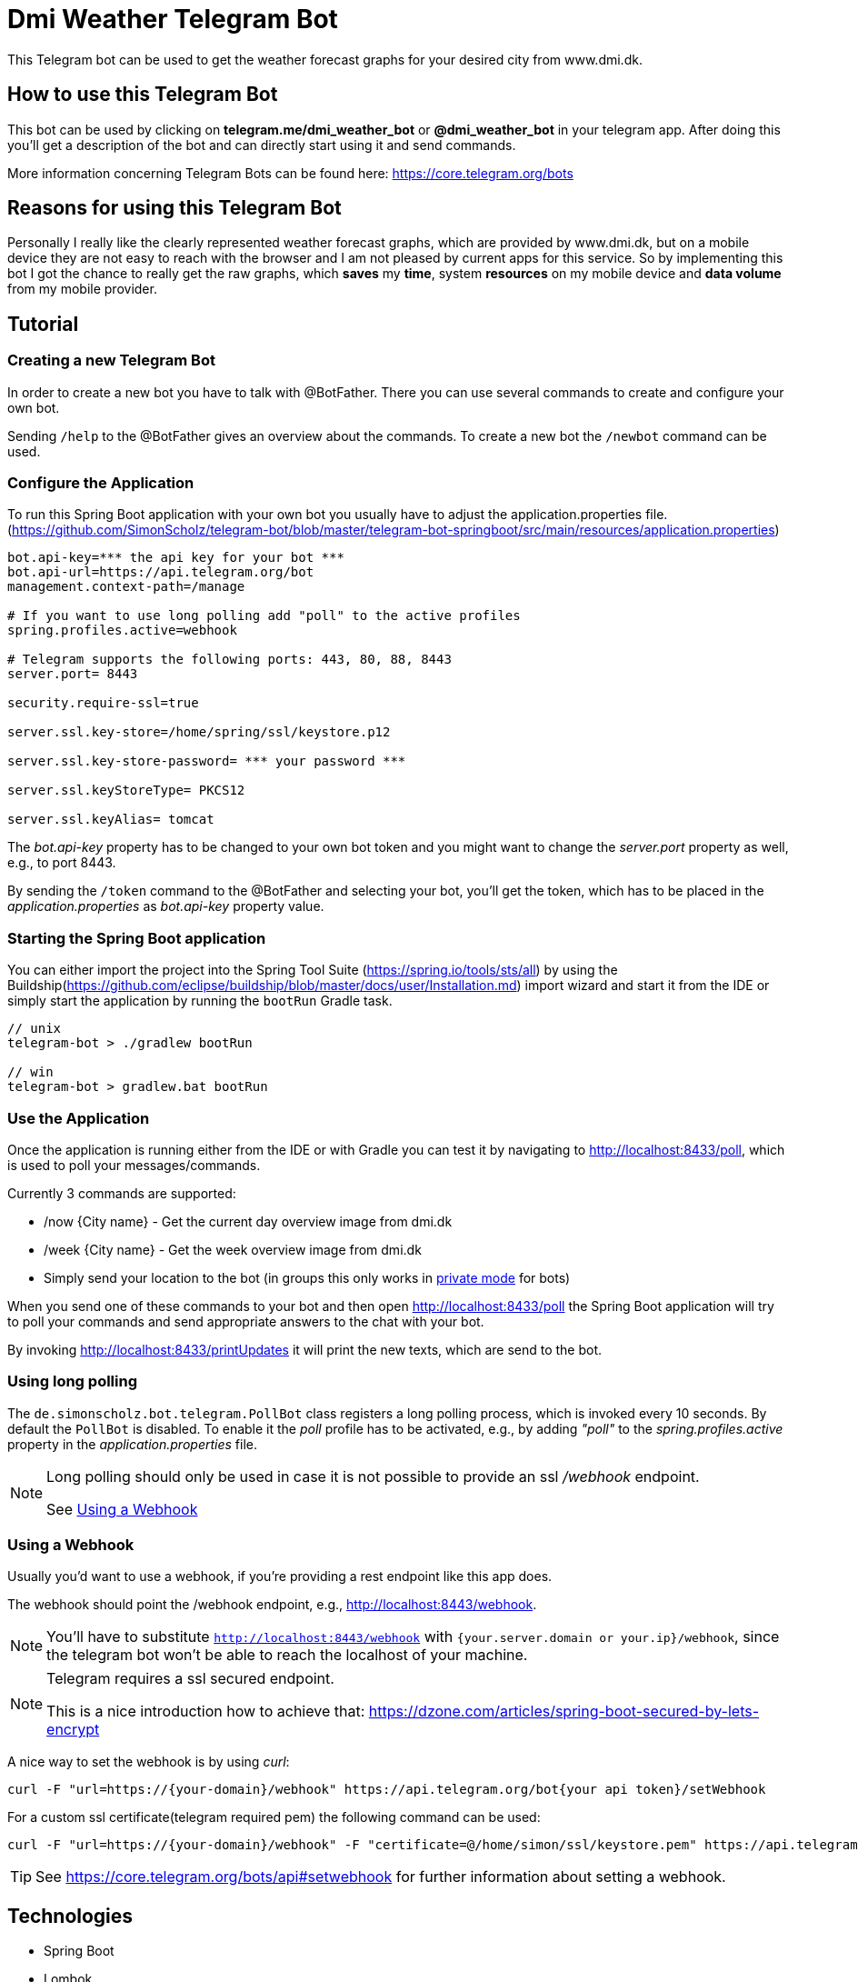 = Dmi Weather Telegram Bot

This Telegram bot can be used to get the weather forecast graphs for your desired city from www.dmi.dk.

== How to use this Telegram Bot

This bot can be used by clicking on *telegram.me/dmi_weather_bot* or *@dmi_weather_bot* in your telegram app.
After doing this you'll get a description of the bot and can directly start using it and send commands.

More information concerning Telegram Bots can be found here: https://core.telegram.org/bots

== Reasons for using this Telegram Bot

Personally I really like the clearly represented weather forecast graphs, which are provided by www.dmi.dk, but on a mobile device they are not easy to reach with the browser and I am not pleased by current apps for this service.
So by implementing this bot I got the chance to really get the raw graphs, which *saves* my *time*, system *resources* on my mobile device and *data volume* from my mobile provider. 

== Tutorial

=== Creating a new Telegram Bot

In order to create a new bot you have to talk with @BotFather. There you can use several commands to create and configure your own bot.

Sending `/help` to the @BotFather gives an overview about the commands.
To create a new bot the `/newbot` command can be used.

=== Configure the Application

To run this Spring Boot application with your own bot you usually have to adjust the application.properties file. (https://github.com/SimonScholz/telegram-bot/blob/master/telegram-bot-springboot/src/main/resources/application.properties)

[source, properties]
----
bot.api-key=*** the api key for your bot ***
bot.api-url=https://api.telegram.org/bot
management.context-path=/manage

# If you want to use long polling add "poll" to the active profiles
spring.profiles.active=webhook

# Telegram supports the following ports: 443, 80, 88, 8443
server.port= 8443

security.require-ssl=true

server.ssl.key-store=/home/spring/ssl/keystore.p12

server.ssl.key-store-password= *** your password ***

server.ssl.keyStoreType= PKCS12

server.ssl.keyAlias= tomcat
----

The _bot.api-key_ property has to be changed to your own bot token and you might want to change the _server.port_ property as well, e.g., to port 8443.

By sending the `/token` command to the @BotFather and selecting your bot, you'll get the token, which has to be placed in the _application.properties_ as _bot.api-key_ property value.

=== Starting the Spring Boot application

You can either import the project into the Spring Tool Suite (https://spring.io/tools/sts/all) by using the Buildship(https://github.com/eclipse/buildship/blob/master/docs/user/Installation.md) import wizard and start it from the IDE or simply start the application by running the `bootRun` Gradle task.

[source, console]
----
// unix
telegram-bot > ./gradlew bootRun

// win
telegram-bot > gradlew.bat bootRun
----

=== Use the Application

Once the application is running either from the IDE or with Gradle you can test it by navigating to http://localhost:8433/poll, which is used to poll your messages/commands.

Currently 3 commands are supported:

* /now {City name} - Get the current day overview image from dmi.dk
* /week {City name} - Get the week overview image from dmi.dk
* Simply send your location to the bot (in groups this only works in https://core.telegram.org/bots#privacy-mode[private mode] for bots)

When you send one of these commands to your bot and then open http://localhost:8433/poll the Spring Boot application will try to poll your commands and send appropriate answers to the chat with your bot.

By invoking http://localhost:8433/printUpdates it will print the new texts, which are send to the bot.

=== Using long polling

The `de.simonscholz.bot.telegram.PollBot` class registers a long polling process, which is invoked every 10 seconds.
By default the `PollBot` is disabled. To enable it the _poll_ profile has to be activated, e.g., by adding _"poll"_ to the _spring.profiles.active_ property in the _application.properties_ file.

[NOTE]
====
Long polling should only be used in case it is not possible to provide an ssl _/webhook_ endpoint.

See <<webhookusage>>
====

[[webhookusage]]
=== Using a Webhook

Usually you'd want to use a webhook, if you're providing a rest endpoint like this app does.

The webhook should point the /webhook endpoint, e.g., http://localhost:8443/webhook.

NOTE: You'll have to substitute `http://localhost:8443/webhook` with `{your.server.domain or your.ip}/webhook`, since the telegram bot won't be able to reach the localhost of your machine.

[NOTE]
====
Telegram requires a ssl secured endpoint.

This is a nice introduction how to achieve that: https://dzone.com/articles/spring-boot-secured-by-lets-encrypt
====

A nice way to set the webhook is by using _curl_:

[source, console]
----
curl -F "url=https://{your-domain}/webhook" https://api.telegram.org/bot{your api token}/setWebhook
----

For a custom ssl certificate(telegram required pem) the following command can be used:

[source, console]
----
curl -F "url=https://{your-domain}/webhook" -F "certificate=@/home/simon/ssl/keystore.pem" https://api.telegram.org/bot{your api token}/setWebhook
----

TIP: See https://core.telegram.org/bots/api#setwebhook for further information about setting a webhook.

== Technologies

* Spring Boot
* Lombok
* RxJava 2.x
* Retrofit
* Gradle
* H2 Database

== Questions

Please make use of this bot, share your knowledge and adapt it for your needs. 

== Contributing

Feedback is highly appreciated. You may open issues, send pull requests or simply contact me.

== Sources

https://core.telegram.org/bots/api

